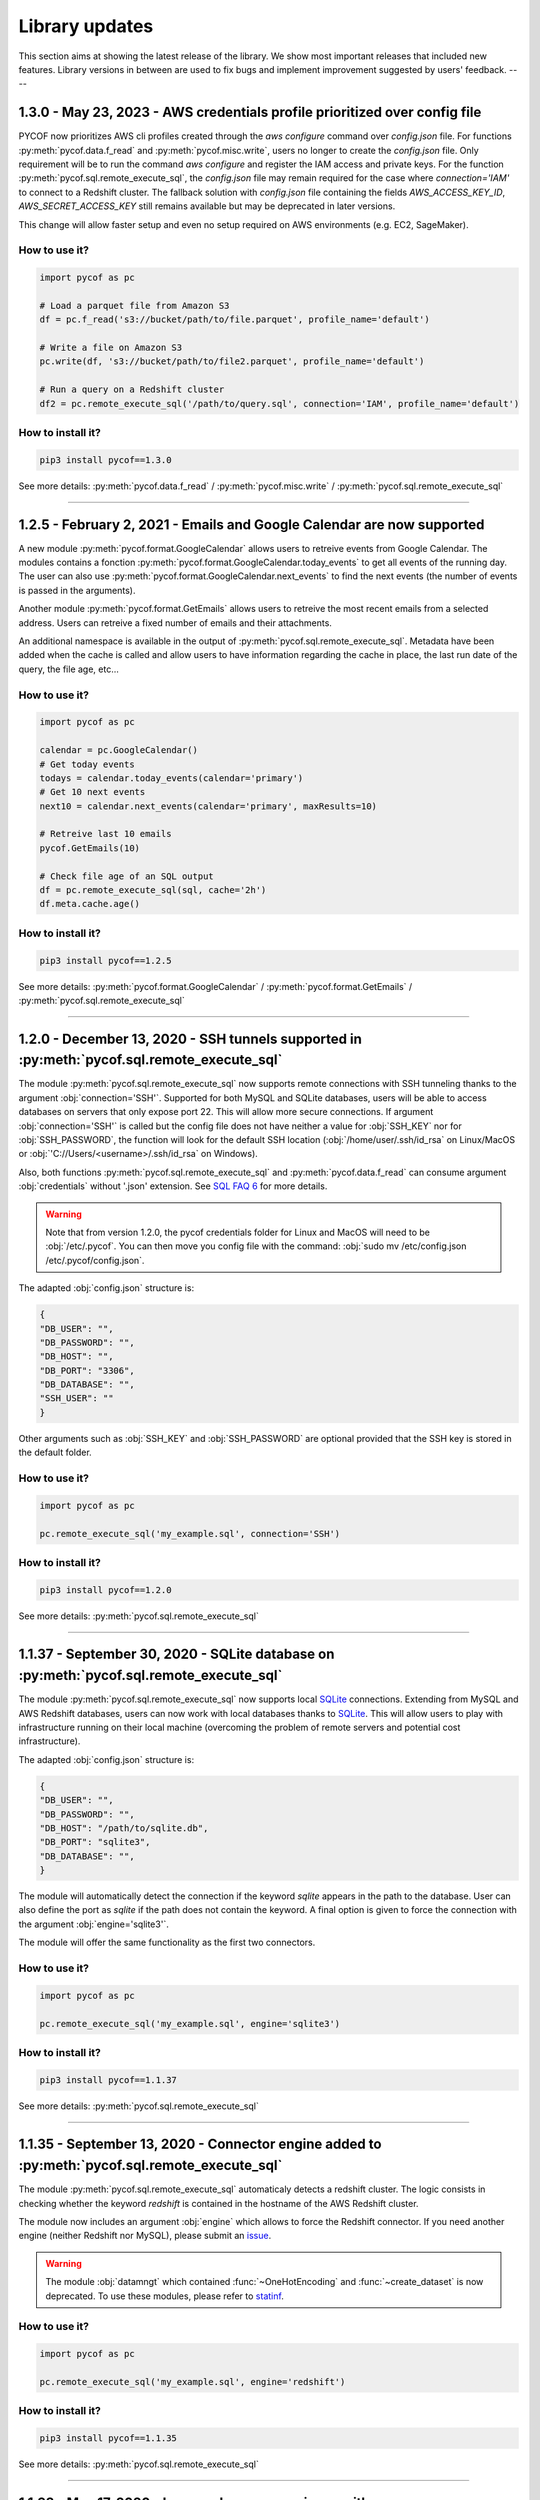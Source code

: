 ###############
Library updates
###############


This section aims at showing the latest release of the library.
We show most important releases that included new features.
Library versions in between are used to fix bugs and implement improvement suggested by users' feedback.
----

***************************************************************************
1.3.0 - May 23, 2023 - AWS credentials profile prioritized over config file
***************************************************************************

PYCOF now prioritizes AWS cli profiles created through the `aws configure` command over `config.json` file.
For functions :py:meth:`pycof.data.f_read` and :py:meth:`pycof.misc.write`, users no longer to create the `config.json` file.
Only requirement will be to run the command `aws configure` and register the IAM access and private keys.
For the function :py:meth:`pycof.sql.remote_execute_sql`, the `config.json` file may remain required for the case where `connection='IAM'` to connect to a Redshift cluster.
The fallback solution with `config.json` file containing the fields `AWS_ACCESS_KEY_ID`, `AWS_SECRET_ACCESS_KEY` still remains available but may be deprecated in later versions.

This change will allow faster setup and even no setup required on AWS environments (e.g. EC2, SageMaker).


^^^^^^^^^^^^^^
How to use it?
^^^^^^^^^^^^^^

.. code::

    import pycof as pc

    # Load a parquet file from Amazon S3
    df = pc.f_read('s3://bucket/path/to/file.parquet', profile_name='default')
    
    # Write a file on Amazon S3
    pc.write(df, 's3://bucket/path/to/file2.parquet', profile_name='default')
    
    # Run a query on a Redshift cluster
    df2 = pc.remote_execute_sql('/path/to/query.sql', connection='IAM', profile_name='default')


^^^^^^^^^^^^^^^^^^
How to install it?
^^^^^^^^^^^^^^^^^^

.. code::

    pip3 install pycof==1.3.0


See more details: :py:meth:`pycof.data.f_read` / :py:meth:`pycof.misc.write` / :py:meth:`pycof.sql.remote_execute_sql`

----

***********************************************************************
1.2.5 - February 2, 2021 - Emails and Google Calendar are now supported
***********************************************************************

A new module :py:meth:`pycof.format.GoogleCalendar` allows users to retreive events from Google Calendar.
The modules contains a fonction :py:meth:`pycof.format.GoogleCalendar.today_events` to get all events of the running day.
The user can also use :py:meth:`pycof.format.GoogleCalendar.next_events` to find the next events (the number of events is passed in the arguments).

Another module :py:meth:`pycof.format.GetEmails` allows users to retreive the most recent emails from a selected address.
Users can retreive a fixed number of emails and their attachments.

An additional namespace is available in the output of :py:meth:`pycof.sql.remote_execute_sql`.
Metadata have been added when the cache is called and allow users to have information regarding the cache in place, the last run date of the query, the file age, etc...


^^^^^^^^^^^^^^
How to use it?
^^^^^^^^^^^^^^

.. code::

    import pycof as pc

    calendar = pc.GoogleCalendar()
    # Get today events
    todays = calendar.today_events(calendar='primary')
    # Get 10 next events
    next10 = calendar.next_events(calendar='primary', maxResults=10)

    # Retreive last 10 emails
    pycof.GetEmails(10)

    # Check file age of an SQL output
    df = pc.remote_execute_sql(sql, cache='2h')
    df.meta.cache.age()


^^^^^^^^^^^^^^^^^^
How to install it?
^^^^^^^^^^^^^^^^^^

.. code::

    pip3 install pycof==1.2.5


See more details: :py:meth:`pycof.format.GoogleCalendar` / :py:meth:`pycof.format.GetEmails` / :py:meth:`pycof.sql.remote_execute_sql`


----

********************************************************************************************
1.2.0 - December 13, 2020 - SSH tunnels supported in :py:meth:`pycof.sql.remote_execute_sql`
********************************************************************************************

The module :py:meth:`pycof.sql.remote_execute_sql` now supports remote connections with SSH tunneling thanks to the argument :obj:`connection='SSH'`.
Supported for both MySQL and SQLite databases, users will be able to access databases on servers that only expose port 22.
This will allow more secure connections.
If argument :obj:`connection='SSH'` is called but the config file does not have neither a value for :obj:`SSH_KEY` nor for :obj:`SSH_PASSWORD`,
the function will look for the default SSH location (:obj:`/home/user/.ssh/id_rsa` on Linux/MacOS or :obj:`'C://Users/<username>/.ssh/id_rsa` on Windows).

Also, both functions :py:meth:`pycof.sql.remote_execute_sql` and :py:meth:`pycof.data.f_read` can consume argument :obj:`credentials` without '.json' extension.
See `SQL FAQ 6 <../sql/sql.html?orgn=pycof_faq#how-to-query-a-database-with-ssh-tunneling>`_ for more details.

.. warning::

    Note that from version 1.2.0, the pycof credentials folder for Linux and MacOS will need to be :obj:`/etc/.pycof`.
    You can then move you config file with the command: :obj:`sudo mv /etc/config.json /etc/.pycof/config.json`.

The adapted :obj:`config.json` structure is:

.. code-block:: python

   {
   "DB_USER": "",
   "DB_PASSWORD": "",
   "DB_HOST": "",
   "DB_PORT": "3306",
   "DB_DATABASE": "",
   "SSH_USER": ""
   }

Other arguments such as :obj:`SSH_KEY` and :obj:`SSH_PASSWORD` are optional provided that the SSH key is stored in the default folder.



^^^^^^^^^^^^^^
How to use it?
^^^^^^^^^^^^^^

.. code::

    import pycof as pc

    pc.remote_execute_sql('my_example.sql', connection='SSH')


^^^^^^^^^^^^^^^^^^
How to install it?
^^^^^^^^^^^^^^^^^^

.. code::

    pip3 install pycof==1.2.0


See more details: :py:meth:`pycof.sql.remote_execute_sql`


----


****************************************************************************************
1.1.37 - September 30, 2020 - SQLite database on :py:meth:`pycof.sql.remote_execute_sql`
****************************************************************************************

The module :py:meth:`pycof.sql.remote_execute_sql` now supports local `SQLite <https://www.sqlite.org>`_ connections.
Extending from MySQL and AWS Redshift databases, users can now work with local databases thanks to `SQLite <https://www.sqlite.org>`_.
This will allow users to play with infrastructure running on their local machine (overcoming the problem of remote servers and potential cost infrastructure).

The adapted :obj:`config.json` structure is:

.. code-block:: python

   {
   "DB_USER": "",
   "DB_PASSWORD": "",
   "DB_HOST": "/path/to/sqlite.db",
   "DB_PORT": "sqlite3",
   "DB_DATABASE": "",
   }


The module will automatically detect the connection if the keyword `sqlite` appears in the path to the database.
User can also define the port as `sqlite` if the path does not contain the keyword.
A final option is given to force the connection with the argument :obj:`engine='sqlite3'`.

The module will offer the same functionality as the first two connectors.


^^^^^^^^^^^^^^
How to use it?
^^^^^^^^^^^^^^

.. code::

    import pycof as pc

    pc.remote_execute_sql('my_example.sql', engine='sqlite3')


^^^^^^^^^^^^^^^^^^
How to install it?
^^^^^^^^^^^^^^^^^^

.. code::

    pip3 install pycof==1.1.37


See more details: :py:meth:`pycof.sql.remote_execute_sql`


----


***********************************************************************************************
1.1.35 - September 13, 2020 - Connector engine added to :py:meth:`pycof.sql.remote_execute_sql`
***********************************************************************************************

The module :py:meth:`pycof.sql.remote_execute_sql` automaticaly detects a redshift cluster.
The logic consists in checking whether the keyword *redshift* is contained in the hostname of the AWS Redshift cluster.

The module now includes an argument :obj:`engine` which allows to force the Redshift connector.
If you need another engine (neither Redshift nor MySQL), please submit an `issue`_.


.. warning::
    The module :obj:`datamngt` which contained :func:`~OneHotEncoding` and :func:`~create_dataset` is now deprecated.
    To use these modules, please refer to `statinf`_.



^^^^^^^^^^^^^^
How to use it?
^^^^^^^^^^^^^^

.. code::

    import pycof as pc

    pc.remote_execute_sql('my_example.sql', engine='redshift')


^^^^^^^^^^^^^^^^^^
How to install it?
^^^^^^^^^^^^^^^^^^

.. code::

    pip3 install pycof==1.1.35


See more details: :py:meth:`pycof.sql.remote_execute_sql`


----


**********************************************************************************************
1.1.33 - May 17, 2020 - Improved query experience with :py:meth:`pycof.sql.remote_execute_sql`
**********************************************************************************************

We improved querying experience in :py:meth:`pycof.sql.remote_execute_sql` by simplifying the argument :obj:`cache_time`
and by allowing an :obj:`sql_query` as a path.

Usage of argument :obj:`cache_time` has been improved by allowing users to provide a string with units (e.g. :obj:`24h`, :obj:`1.3mins`).
Users still have the possibility to provide an integer representing file age in seconds.

:py:meth:`pycof.sql.remote_execute_sql` also now accepts a path for :obj:`sql_query`.
The extension needs to be :obj:`.sql`.
The path will then be passed to :py:meth:`pycof.data.f_read` to recover the SQL query.


.. warning::
    The module :obj:`datamngt` which contains :func:`~OneHotEncoding` and :func:`~create_dataset` will be moved to `statinf`_.



^^^^^^^^^^^^^^
How to use it?
^^^^^^^^^^^^^^

.. code::

    import pycof as pc

    pc.remote_execute_sql('my_example.sql', cache=True, cache_time='2.3wk')


^^^^^^^^^^^^^^^^^^
How to install it?
^^^^^^^^^^^^^^^^^^

.. code::

    pip3 install pycof==1.1.33


See more details: :py:meth:`pycof.sql.remote_execute_sql`


----


**********************************************************************************
1.1.26 - Mar 20, 2020 - :py:meth:`pycof.data.f_read` now supports json and parquet
**********************************************************************************

We extended the :py:meth:`pycof.data.f_read` extension capabilities to include :obj:`json` and :obj:`parquet` formats.
It aims at loading files to be used as DataFrame or SQL files.
The formats accepted now are: :obj:`csv`, :obj:`txt`, :obj:`xlsx`, :obj:`sql`, :obj:`json`, :obj:`parquet`, :obj:`js`, :obj:`html`.

.. warning::
    The recommended engine is :obj:`pyarrow` since :obj:`fastparquet` has stability and installation issues.
    The dependency on :obj:`fastparquet` will be removed in version 1.1.30.

^^^^^^^^^^^^^^
How to use it?
^^^^^^^^^^^^^^

.. code::

    import pycof as pc

    pc.f_read('example_df.json')


^^^^^^^^^^^^^^^^^^
How to install it?
^^^^^^^^^^^^^^^^^^

.. code::

    pip3 install pycof==1.1.24


See more details: :py:meth:`pycof.data.f_read`


----


*****************************************************************
1.1.21 - Feb 21, 2020 - New function :py:meth:`pycof.data.f_read`
*****************************************************************

PYCOF now provides a function to load files without having to care about the extension.
It aims at loading files to be used as DataFrame or SQL files.
The formats accepted are: :obj:`csv`, :obj:`txt`, :obj:`xlsx`, :obj:`sql`
Soon it will be extended to :obj:`json`, :obj:`parquet`, :obj:`js`, :obj:`html`.

^^^^^^^^^^^^^^
How to use it?
^^^^^^^^^^^^^^

.. code::

    import pycof as pc

    pc.f_read('example_df.csv')


^^^^^^^^^^^^^^^^^^
How to install it?
^^^^^^^^^^^^^^^^^^

.. code::

    pip3 install pycof==1.1.21


See more details: :py:meth:`pycof.data.f_read`


----


****************************************************************
1.1.13 - Dec 21, 2019 - New function :py:meth:`pycof.send_email`
****************************************************************

PYCOF allows to send email from a script with an easy function.
No need to handle SMTP connector, PYCOF does it for you.
The only requirement is the file :obj:`config.json` to be setup once.
See more `setup <../pycof.html#setup>`_ details.


^^^^^^^^^^^^^^
How to use it?
^^^^^^^^^^^^^^

.. code::

    import pycof as pc

    pc.send_email(to="test@domain.com", body="Hello world!", subject="Test")


^^^^^^^^^^^^^^^^^^
How to install it?
^^^^^^^^^^^^^^^^^^

.. code::

    pip3 install pycof==1.1.13

See more details: :py:meth:`pycof.send_email`


----


************************************************************************************
1.1.11 - Dec 10, 2019 - :py:meth:`pycof.sql.remote_execute_sql` now supports caching
************************************************************************************

:py:meth:`pycof.sql.remote_execute_sql` can now cache your SELECT results.
This will avoid querying the database several times when executing the command multiple times.
The function will save the file in a temporary file by hasing your SQL query.
See more `details <../sql/sql.html#caching-the-data>`_.

^^^^^^^^^^^^^^
How to use it?
^^^^^^^^^^^^^^

.. code::

    .. code::

    import pycof as pc

    sql = """
    SELECT *
    FROM schema.table
    """

    pc.remote_execute_sql(sql, cache=True, cache_time=3600)


^^^^^^^^^^^^^^^^^^
How to install it?
^^^^^^^^^^^^^^^^^^

.. code::

    pip3 install pycof==1.1.11


See more details: :py:meth:`pycof.sql.remote_execute_sql`


----


********************************************************************************
1.1.9 - Nov 23, 2019 - :py:meth:`pycof.sql.remote_execute_sql` now supports COPY
********************************************************************************

:py:meth:`pycof.sql.remote_execute_sql` can now execute COPY commands on top of SELECT, INSERT and DELETE.
The only requirement is the file :obj:`config.json` to bet setup once.
See more `setup <../pycof.html#setup>`_ details.


^^^^^^^^^^^^^^
How to use it?
^^^^^^^^^^^^^^

.. code::

    import pycof as pc

    sql_copy = """
    COPY FROM schema.table -
    CREATE SCIENTISTS (EMPLOYEE_ID, EMAIL) -
    USING SELECT EMPLOYEE_ID, EMAIL FROM EMPLOYEES -
    WHERE JOB_ID='SCIENTIST';
    """

    pc.remote_execute_sql(sql_copy, useIAM=True)


^^^^^^^^^^^^^^^^^^
How to install it?
^^^^^^^^^^^^^^^^^^

.. code::

    pip3 install pycof==1.1.9


See more details: :py:meth:`pycof.sql.remote_execute_sql`


----


*******************************************************************************************
1.1.5 - Nov 15, 2019 - :py:meth:`pycof.sql.remote_execute_sql` now supprots IAM credentials
*******************************************************************************************

You can now connect to your database though `IAM <https://aws.amazon.com/iam/features/manage-users/>`_.
The only requirement is the file :obj:`config.json` to bet setup once.
See more `setup <../pycof.html#setup>`_ details and more information for this `feature <../sql/sql.html#query-with-aws-iam-credentials>`_.

^^^^^^^^^^^^^^
How to use it?
^^^^^^^^^^^^^^

.. code::

    import pycof as pc

    sql = """
    SELECT *
    FROM schema.table
    """

    pc.remote_execute_sql(sql, useIAM=True)


^^^^^^^^^^^^^^^^^^
How to install it?
^^^^^^^^^^^^^^^^^^

.. code::

    pip3 install pycof==1.1.5


See more details: :py:meth:`pycof.sql.remote_execute_sql`



.. _git: https://github.com/florianfelice/PYCOF/
.. _issue: https://github.com/florianfelice/PYCOF/issues

.. _statinf: https://www.florianfelice.com/statinf
